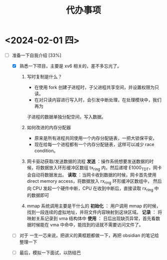 #+TITLE: 代办事项

* <2024-02-01 四>

- [-] 准备一下自我介绍 [33%]
  - [X] 熟悉一下项目，主要是 xv6 相关的，差不多忘光了。
    1. 写时复制是什么？
       - 在使用 fork 创建子进程时，子父进程共享空间，并设置权限为只读。
       - 在对只读内容进行写入时，会引发中断处理，在处理模块中，我们再为
       子进程的数据单独分配空间，写入数据。
       
    2. 如何改进的内存分配器
       - 原来是所有进程共同使用一个内存分配链表，一把大锁保平安。
       - 现在给每一个进程都有一个内存分配链表，这样可以减少 race condition。
	 
    3. 网卡驱动获取/发送数据的流程
       *发送* ：操作系统想要发送数据的时候，将数据放入环形缓冲区数组 tx_ring 内，然后递增 E1000_TDT，网卡会自动将数据发出。
       *读取* ：当网卡收到数据的时候，网卡首先使用 direct memory access，将数据放入 rx_ring 环形缓冲区数组中，
               然后向 CPU 发起一个硬件中断，CPU 在收到中断后，直接读取 rx_ring 中的数据即可
	       
    4. mmap 系统调用主要是干什么的
       *初始化* ： 用户调用 mmap 的时候，找到一段连续的虚拟地址，并将文件内容映射到这块区域。
       *记录*  ：  将映射关系记录到 vma 结构体中
       *使用*  ： 日后出现缺页异常，首先看数据时候能在 vma 中命中，能找到的话就不需要访问文件了。
       
  - [ ] 对于 一生一芯来说，把讲义的黄框题都做一下，再把 obsidian 的笔记给整理一下
    
  - [ ] 最后，模拟一下面试，以防结巴


